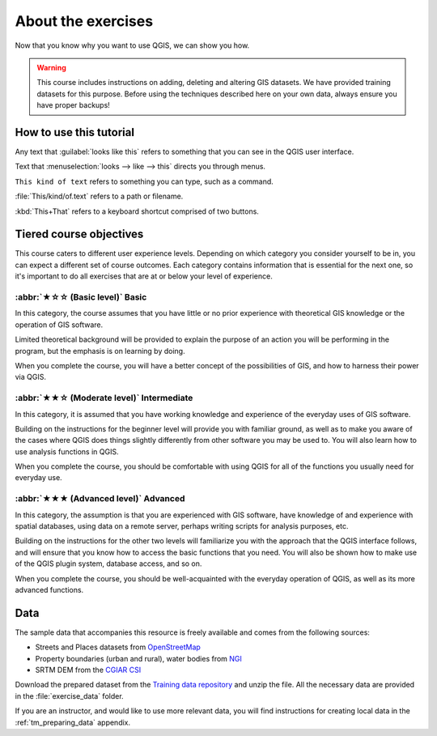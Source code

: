 About the exercises
===============================================================================

Now that you know why you want to use QGIS, we can show you how.

.. warning::

   This course includes instructions on adding, deleting and altering GIS
   datasets. We have provided training datasets for this purpose. Before using
   the techniques described here on your own data, always ensure you have
   proper backups!


How to use this tutorial
------------------------
Any text that :guilabel:`looks like this` refers to something that you can
see in the QGIS user interface.

Text that :menuselection:`looks --> like --> this` directs you through menus.

``This kind of text`` refers to something you can type, such as a command.

:file:`This/kind/of.text` refers to a path or filename.

:kbd:`This+That` refers to a keyboard shortcut comprised of two buttons.

Tiered course objectives
------------------------
This course caters to different user experience levels. Depending on which
category you consider yourself to be in, you can expect a different set of
course outcomes. Each category contains information that is essential for the
next one, so it's important to do all exercises that are at or below your level
of experience.

:abbr:`★☆☆ (Basic level)` Basic
................................
In this category, the course assumes that you have little or no prior
experience with theoretical GIS knowledge or the operation of GIS software.

Limited theoretical background will be provided to explain the purpose of an
action you will be performing in the program, but the emphasis is on learning
by doing.

When you complete the course, you will have a better concept of the
possibilities of GIS, and how to harness their power via QGIS.

:abbr:`★★☆ (Moderate level)` Intermediate
...........................................
In this category, it is assumed that you have working knowledge and experience
of the everyday uses of GIS software.

Building on the instructions for the beginner level will provide you with
familiar ground, as well as to make you aware of the cases where QGIS does
things slightly differently from other software you may be used to. You will
also learn how to use analysis functions in QGIS.

When you complete the course, you should be comfortable with using QGIS for all
of the functions you usually need for everyday use.

:abbr:`★★★ (Advanced level)` Advanced
........................................
In this category, the assumption is that you are experienced with GIS software,
have knowledge of and experience with spatial databases, using data on a remote
server, perhaps writing scripts for analysis purposes, etc.

Building on the instructions for the other two levels will familiarize you with
the approach that the QGIS interface follows, and will ensure that you know how
to access the basic functions that you need. You will also be shown how to make
use of the QGIS plugin system, database access, and so on.

When you complete the course, you should be well-acquainted with the everyday
operation of QGIS, as well as its more advanced functions.

.. _data_downloadlink:

Data
----

The sample data that accompanies this resource is freely available and comes
from the following sources:

* Streets and Places datasets from OpenStreetMap_
* Property boundaries (urban and rural), water bodies from NGI_
* SRTM DEM from the `CGIAR CSI`_

Download the prepared dataset from the `Training data repository <training_data_>`_
and unzip the file. All the necessary data are provided in the :file:`exercise_data`
folder.

.. _training_data: https://github.com/qgis/QGIS-Training-Data/archive/master.zip
.. _NGI: https://ngi.dalrrd.gov.za/
.. _CGIAR CSI: https://srtm.csi.cgiar.org/
.. _OpenStreetMap: https://www.openstreetmap.org/

If you are an instructor, and would like to use more relevant
data, you will find instructions for creating local data
in the :ref:`tm_preparing_data` appendix.
